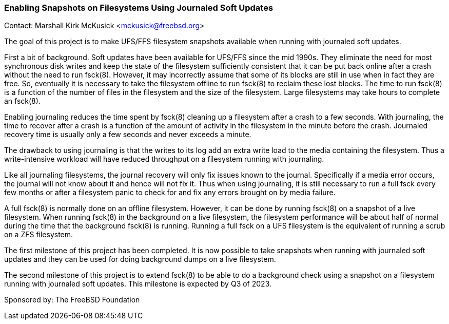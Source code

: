 === Enabling Snapshots on Filesystems Using Journaled Soft Updates

Contact: Marshall Kirk McKusick <mckusick@freebsd.org>

The goal of this project is to make UFS/FFS filesystem snapshots
available when running with journaled soft updates.

First a bit of background.  Soft updates have been available for
UFS/FFS since the mid 1990s.  They eliminate the need for most
synchronous disk writes and keep the state of the filesystem
sufficiently consistent that it can be put back online after a crash
without the need to run fsck(8).  However, it may incorrectly assume
that some of its blocks are still in use when in fact they are free.
So, eventually it is necessary to take the filesystem offline to run
fsck(8) to reclaim these lost blocks.  The time to run fsck(8) is a
function of the number of files in the filesystem and the size of
the filesystem.  Large filesystems may take hours to complete an
fsck(8).

Enabling journaling reduces the time spent by fsck(8) cleaning up
a filesystem after a crash to a few seconds.  With journaling, the
time to recover after a crash is a function of the amount of activity
in the filesystem in the minute before the crash.  Journaled recovery
time is usually only a few seconds and never exceeds a minute.

The drawback to using journaling is that the writes to its log add
an extra write load to the media containing the filesystem.  Thus
a write-intensive workload will have reduced throughput on a
filesystem running with journaling.

Like all journaling filesystems, the journal recovery will only fix
issues known to the journal.  Specifically if a media error occurs,
the journal will not know about it and hence will not fix it.  Thus
when using journaling, it is still necessary to run a full fsck
every few months or after a filesystem panic to check for and fix
any errors brought on by media failure.

A full fsck(8) is normally done on an offline filesystem.  However,
it can be done by running fsck(8) on a snapshot of a live filesystem.
When running fsck(8) in the background on a live filesystem, the
filesystem performance will be about half of normal during the time
that the background fsck(8) is running.  Running a full fsck on a
UFS filesystem is the equivalent of running a scrub on a ZFS
filesystem.

The first milestone of this project has been completed.  It is now
possible to take snapshots when running with journaled soft updates
and they can be used for doing background dumps on a live filesystem.

The second milestone of this project is to extend fsck(8) to be
able to do a background check using a snapshot on a filesystem
running with journaled soft updates.  This milestone is expected by
Q3 of 2023.

Sponsored by: The FreeBSD Foundation
